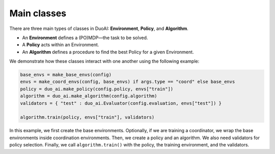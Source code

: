 Main classes
===============

There are three main types of classes in DuoAI: **Environment**, **Policy**, and **Algorithm**.

- An **Environment** defines a (PO)MDP—the task to be solved.
- A **Policy** acts within an Environment.
- An **Algorithm** defines a procedure to find the best Policy for a given Environment.

We demonstrate how these classes interact with one another using the following example:

.. code-block:: python
 
    base_envs = make_base_envs(config)
    envs = make_coord_envs(config, base_envs) if args.type == "coord" else base_envs
    policy = duo_ai.make_policy(config.policy, envs["train"])
    algorithm = duo_ai.make_algorithm(config.algorithm)
    validators = { "test" : duo_ai.Evaluator(config.evaluation, envs["test"]) }

    algorithm.train(policy, envs["train"], validators)


In this example, we first create the base environments. Optionally, if we are training a coordinator, we wrap the base environments inside coordination environments. Then, we create a policy and an algorithm. We also need validators for policy selection. Finally, we call ``algorithm.train()`` with the policy, the training environment, and the validators.

